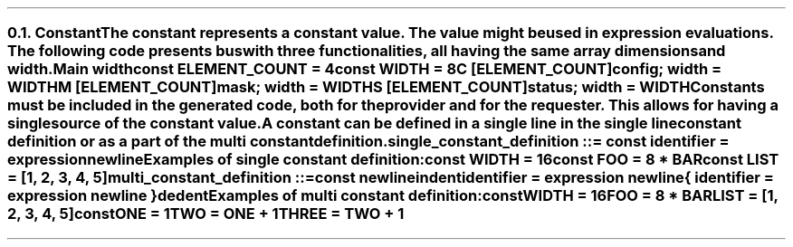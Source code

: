 .NH 2
.XN Constant
.LP
The constant represents a constant value.
The value might be used in expression evaluations.
The following code presents bus with three functionalities, all having the same array dimensions and width.
.QP
\fCMain \f[CB]width\fC
.br
	\f[CB]const \fCELEMENT_COUNT = 4
.br
	\f[CB]const \fCWIDTH = 8
.br
	C [ELEMENT_COUNT]\f[CB]config\fC; width = WIDTH
.br
	M [ELEMENT_COUNT]\f[CB]mask\fC; width = WIDTH
.br
	S [ELEMENT_COUNT]\f[CB]status\fC; width = WIDTH
.LP
Constants must be included in the generated code, both for the provider and for the requester.
This allows for having a single source of the constant value.
.LP
A constant can be defined in a single line in the single line constant definition or as a part of the multi constant definition.
.LP
\fCsingle_constant_definition ::= \f[CB]const\fC identifier \f[CB]=\fC expression newline
.LP
Examples of single constant definition:
.QP
\f[CB]const\fC WIDTH = 16
.br
\f[CB]const\fC FOO = 8 * BAR
.br
\f[CB]const\fC LIST = [1, 2, 3, 4, 5]
.LP
\fCmulti_constant_definition ::=
.br
	\f[CB]const\fC newline
.br
	indent
.br
	identifier \f[CB]=\fC expression newline
.br
	{ identifier \f[CB]=\fC expression newline }
.br
	dedent
.LP
Examples of multi constant definition:
.QP
\f[CB]const\fC
.br
	WIDTH = 16
.br
	FOO = 8 * BAR
.br
	LIST = [1, 2, 3, 4, 5]
.br
\f[CB]const\fC
.br
	ONE = 1
.br
	TWO = ONE + 1
.br
	THREE = TWO + 1
